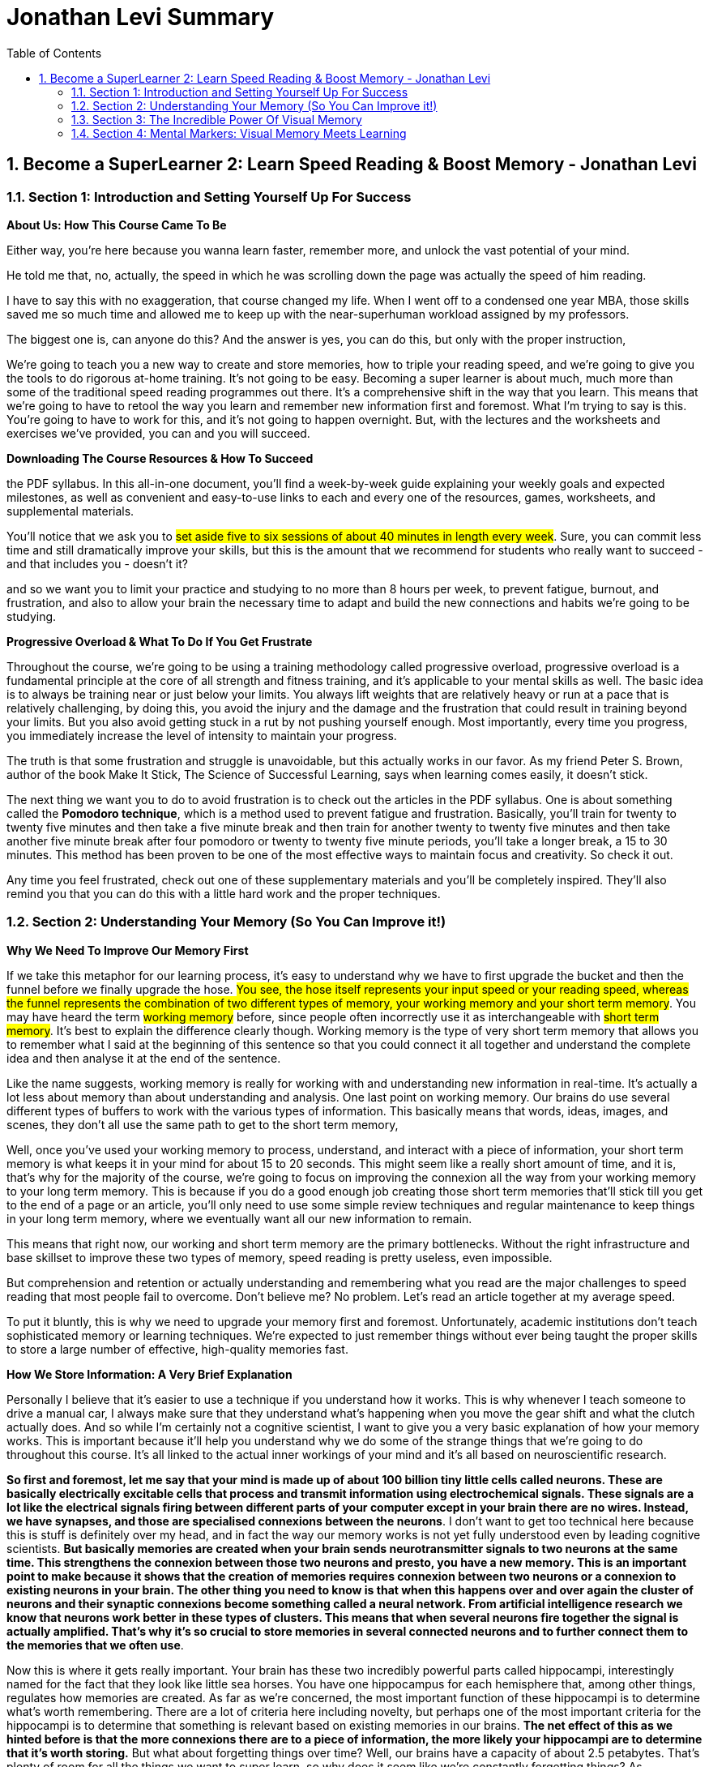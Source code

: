 = Jonathan Levi Summary
:toc: left
:toclevels: 5
:sectnums:
:sectnumlevels: 5

== Become a SuperLearner 2: Learn Speed Reading & Boost Memory - Jonathan Levi

=== Section 1: Introduction and Setting Yourself Up For Success

*About Us: How This Course Came To Be*

Either way, you're here because you wanna learn faster, remember more, and unlock the vast potential of your mind.

He told me that, no, actually, the speed in which he was scrolling down the page was actually the speed of him reading.

I have to say this with no exaggeration, that course changed my life. When I went off to a condensed one year MBA, those skills saved me so much time and allowed me to keep up with the near-superhuman workload assigned by my professors.

The biggest one is, can anyone do this? And the answer is yes, you can do this, but only with the proper instruction,

We're going to teach you a new way to create and store memories, how to triple your reading speed, and we're going to give you the tools to do rigorous at-home training. It's not going to be easy. Becoming a super learner is about much, much more than some of the traditional speed reading programmes out there. It's a comprehensive shift in the way that you learn. This means that we're going to have to retool the way you learn and remember new information first and foremost. What I'm trying to say is this. You're going to have to work for this, and it's not going to happen overnight. But, with the lectures and the worksheets and exercises we've provided, you can and you will succeed.

*Downloading The Course Resources & How To Succeed*

the PDF syllabus. In this all-in-one document, you’ll find a week-by-week guide explaining your weekly goals and expected milestones, as well as convenient and easy-to-use links to each and every one of the resources, games, worksheets, and supplemental materials.

You’ll notice that we ask you to #set aside five to six sessions of about 40 minutes in length every week#. Sure, you can commit less time and still dramatically improve your skills, but this is the amount that we recommend for students who really want to succeed - and that includes you - doesn’t it?

and so we want you to limit your practice and studying to no more than 8 hours per week, to prevent fatigue, burnout, and frustration, and also to allow your brain the necessary time to adapt and build the new connections and habits we’re going to be studying.

*Progressive Overload & What To Do If You Get Frustrate*

Throughout the course, we're going to be using a training methodology called progressive overload, progressive overload is a fundamental principle at the core of all strength and fitness training, and it's applicable to your mental skills as well. The basic idea is to always be training near or just below your limits. You always lift weights that are relatively heavy or run at a pace that is relatively challenging, by doing this, you avoid the injury and the damage and the frustration that could result in training beyond your limits. But you also avoid getting stuck in a rut by not pushing yourself enough. Most importantly, every time you progress, you immediately increase the level of intensity to maintain your progress.

The truth is that some frustration and struggle is unavoidable, but this actually works in our favor. As my friend Peter S. Brown, author of the book Make It Stick, The Science of Successful Learning, says when learning comes easily, it doesn't stick.

The next thing we want you to do to avoid frustration is to check out the articles in the PDF syllabus. One is about something called the *Pomodoro technique*, which is a method used to prevent fatigue and frustration. Basically, you'll train for twenty to twenty five minutes and then take a five minute break and then train for another twenty to twenty five minutes and then take another five minute break after four pomodoro or twenty to twenty five minute periods, you'll take a longer break, a 15 to 30 minutes. This method has been proven to be one of the most effective ways to maintain focus and creativity. So check it out.

Any time you feel frustrated, check out one of these supplementary materials and you'll be completely inspired. They'll also remind you that you can do this with a little hard work and the proper techniques.

=== Section 2: Understanding Your Memory (So You Can Improve it!)

*Why We Need To Improve Our Memory First*

If we take this metaphor for our learning process, it's easy to understand why we have to first upgrade the bucket and then the funnel before we finally upgrade the hose. #You see, the hose itself represents your input speed or your reading speed, whereas the funnel represents the combination of two different types of memory, your working memory and your short term memory#. You may have heard the term #working memory# before, since people often incorrectly use it as interchangeable with #short term memory#. It's best to explain the difference clearly though. Working memory is the type of very short term memory that allows you to remember what I said at the beginning of this sentence so that you could connect it all together and understand the complete idea and then analyse it at the end of the sentence.

Like the name suggests, working memory is really for working with and understanding new information in real-time. It's actually a lot less about memory than about understanding and analysis. One last point on working memory. Our brains do use several different types of buffers to work with the various types of information. This basically means that words, ideas, images, and scenes, they don't all use the same path to get to the short term memory,

Well, once you've used your working memory to process, understand, and interact with a piece of information, your short term memory is what keeps it in your mind for about 15 to 20 seconds. This might seem like a really short amount of time, and it is, that's why for the majority of the course, we're going to focus on improving the connexion all the way from your working memory to your long term memory. This is because if you do a good enough job creating those short term memories that'll stick till you get to the end of a page or an article, you'll only need to use some simple review techniques and regular maintenance to keep things in your long term memory, where we eventually want all our new information to remain.

This means that right now, our working and short term memory are the primary bottlenecks. Without the right infrastructure and base skillset to improve these two types of memory, speed reading is pretty useless, even impossible.

But comprehension and retention or actually understanding and remembering what you read are the major challenges to speed reading that most people fail to overcome. Don't believe me? No problem. Let's read an article together at my average speed.

To put it bluntly, this is why we need to upgrade your memory first and foremost. Unfortunately, academic institutions don't teach sophisticated memory or learning techniques. We're expected to just remember things without ever being taught the proper skills to store a large number of effective, high-quality memories fast.

*How We Store Information: A Very Brief Explanation*

Personally I believe that it's easier to use a technique if you understand how it works. This is why whenever I teach someone to drive a manual car, I always make sure that they understand what's happening when you move the gear shift and what the clutch actually does. And so while I'm certainly not a cognitive scientist, I want to give you a very basic explanation of how your memory works. This is important because it'll help you understand why we do some of the strange things that we're going to do throughout this course. It's all linked to the actual inner workings of your mind and it's all based on neuroscientific research.

*So first and foremost, let me say that your mind is made up of about 100 billion tiny little cells called neurons. These are basically electrically excitable cells that process and transmit information using electrochemical signals. These signals are a lot like the electrical signals firing between different parts of your computer except in your brain there are no wires. Instead, we have synapses, and those are specialised connexions between the neurons*. I don't want to get too technical here because this is stuff is definitely over my head, and in fact the way our memory works is not yet fully understood even by leading cognitive scientists. *But basically memories are created when your brain sends neurotransmitter signals to two neurons at the same time. This strengthens the connexion between those two neurons and presto, you have a new memory. This is an important point to make because it shows that the creation of memories requires connexion between two neurons or a connexion to existing neurons in your brain. The other thing you need to know is that when this happens over and over again the cluster of neurons and their synaptic connexions become something called a neural network. From artificial intelligence research we know that neurons work better in these types of clusters. This means that when several neurons fire together the signal is actually amplified. That's why it's so crucial to store memories in several connected neurons and to further connect them to the memories that we often use*.

Now this is where it gets really important. Your brain has these two incredibly powerful parts called hippocampi, interestingly named for the fact that they look like little sea horses. You have one hippocampus for each hemisphere that, among other things, regulates how memories are created. As far as we're concerned, the most important function of these hippocampi is to determine what's worth remembering. There are a lot of criteria here including novelty, but perhaps one of the most important criteria for the hippocampi is to determine that something is relevant based on existing memories in our brains. *The net effect of this as we hinted before is that the more connexions there are to a piece of information, the more likely your hippocampi are to determine that it's worth storing.* But what about forgetting things over time? Well, our brains have a capacity of about 2.5 petabytes. That's plenty of room for all the things we want to super learn, so why does it seem like we're constantly forgetting things? As researchers have recently found, our brains actively forget memories in order to remain efficient and healthy. *Our brains know they're only two percent of our body mass, take up 20% of our energy consumption, so keeping them efficient is a huge evolutionary advantage for our bodies*. In fact, forgetting irrelevant information is so important that there are numerous mechanisms in the brain used to forget things based on whether it determines it should be forgotten because of trauma or just because it's not useful. In some of these processes the hippocampi are at play again and they're always searching for relevance and applicability. At the end of the day, this means that having many connexions to our memories has another massive benefit. It makes it less likely for them to be removed or to fade away. To give you a metaphor of this, I want you to imagine two roads, one is a six lane highway connecting eight medium-sized towns and another one is a country road connected one house to another. Now imagine that the state budget only has room to repair and maintain some of these roads, not all of them. Which road is more likely to receive regular maintenance and improvements? Which is more likely to be neglected and erode away? This for example is why you rarely forget information like your childhood address even if you haven't used it for years and years. Because there are so many connexions and stories and experiences around that piece of information your brain determines that it's critical and will never erode it away. Knowing this can benefit us tremendously. *The process of super learning necessitates that we create more connexions to the information we want to learn*. This way the mind is forced to remember it like we would remember everyday information that we use. Think about how children learn. For example, they pick up a spoon and they play with it time and time again. They eat with it, they drop it on the floor, all the while they're building connexions and an understanding and a history around that spoon, what it does and how it feels. Finally they learn to remember a sound, a name for it, spoon. This is also why writing things down or any type of pneumonic, even the basic ones, is a useful tactic for learning. You see, you're simply creating new memories in the form of stories or sentences and tying new information like the order of operations First, outer, inner, last in mathematics, to a word that you already know, FOIL. But what about in the adult brain? Of course, there are different requirements for adults to learn than for children, right? Well first and foremost I want to dispel the myth that children's brains are somehow better at absorbing new information or that they have a higher neuroplasticity.

*Recent studies have actually shown that this is simply not true. The reason that children seem to learn with more ease is that they're learning literally every waking hour and all information is new and exciting information for them. Furthermore, research shows that our brains do play by the use it or lose it rule. Most adults lose the ability to learn rapidly simply because they settle into their day-job and they stop learning in the volume that they used to as children, not because their brain chemistry or neuroplasticity have actually changed*. With that said, there are definitely some requirements that are unique to adult learners. In fact, in the 1950s one of the leading researchers in adult education, Malcolm Knowles published a book around the five requirements for adult learning. Now that we understand how the brain works a little bit, I don't think any of them will surprise you. T

here are *number one*: self-concept. Adults are self-directed and independent. They need to take an active role in creating their learning experience.

*Number two*: the role of experience. Adults have a growing reservoir of experience including mistakes that is a critical resource for their learning.

*Number three*: readiness to learn. Adults are most ready to learn things that are pertinent to their daily life situations.

*Number four*: orientation to learning. Adults respond best to learning that will be immediately applicable. Adults are more problem-centered than subject-centered in their learning.

*Number five*: motivation to learn. For adults, the motivation to learn is internal. This means that they must know why they need to learn this new information. So do you understand why we've done some of the things we've done in the last few lectures? Explaining why you need to know things, making you set your own goals and schedule your own learning sessions. In general you can leave it up to us as your instructors to make sure that this course follows along with all five requirements for adult andragogy as well as to conform to the formula that best suits your very picky hippocampi. But as we said before we can go far beyond this, beyond just setting up the materials in a way that's interesting to you and your brain. We can actually build synaptic connexions and memories in a much more efficient and rich way. And that is what we're gonna be learning in the next lectures, but first make sure to check out the PDF syllabus because there's a good amount of homework and a tonne of optional reading materials on everything we've learned in this lecture.


*The Importance Of Combining Games With Real Life Application*

the PDF syllabus or in the daily training log.

To sum it up: Do the exercises, but please, make time every day to apply these techniques to something besides the games in the upcoming sections. Really, because until you actually try to use these techniques for the areas of life that you need them the most, you simply won't figure out how to best adapt, apply, and enhance them to meet your specific goals. So, as you go along throughout the rest of the course, I want you to remember that the games are important, but that the real test of your super-learner skills is whether or not you can memorise everyday information, speed-read your daily reading assignments, and learn actual skills faster.

*Chunking: Navigating The Brain’s Natural Limitations*

Soon we're going to learn how to "trick" the *hippocampi* into viewing things we want to learn as novel, exciting, relevant, and totally worth storing in our short term and longterm memory. However, before we get there, we need to focus on the working memory, that funnel that we were talking about earlier. This is pretty exciting because we can actually start to see some huge gains to our memory capacity very quickly by understanding how to take advantage of our working memory properly. Have you ever wondered why in every country in the world phone numbers are broken up into three to four digit clusters? Or why your credit card number has those spaces between the numbers? *This phenomena is intentional and it's because of a powerful little brain hack called chunking*. You see, for most people, the working and short term memory can only remember sequences of seven plus or minus two pieces of information. Meaning that three to four pieces of information is easy for just about everyone. That might not seem like a lot, but remember that *your short term memory is, like we said, just a temporary stage that information passes through for about ten to fifteen seconds before going into longterm memory, assuming that the hippocampus deems it's worthy*. It's also worth noting that some people can remember larger chunks of information. If you're curious, you can try to remember chunks of up to seven, eight, or even ten numbers to see where you get stuck. From there, you know how small of chunks you need to break things into. *The chunking system is very good because it's an entry level mnemonic technique. It's not only much faster and easier to learn and play with than some of the heavier visual memory techniques we're going to learn later, but it's also a critical element of the overall technique. This is to say that even after we teach you the methods to remember things way more easily, you're still going to be chunking details or memories into groups of three or four so that they can better comply with the requirements of your short term memory. Sure, we could train your short term memory to hold a larger number of items, but that would only slow you down and place a larger cognitive load on you. At three to five items there is no slow down so it's preferable to work in this range. Furthermore, by chunking groups of items into one entity, we can stack five chunks of five objects each into our working memory and effectively store 25 items in our short term or working memory without any cognitive overload. Because of this massive advantage, you'll notice that all of the world's top memory athletes use systems that are based on chunking combined with powerful visual and spatial memory techniques that we'll be learning later on in the course. The other nice thing about chunking is that it works with just about everything. Take a sequence of numbers or a couple pieces of information. For example, brown dog, tall fence, lost Frisbee. You can even try to chunk information about people into neat little bundles. It might seem strange, but remembering that information in chunks is actually much easier than if it were to be put all together*. The brown dog who saw the tall fence where the Frisbee was lost. Chunking is a well documented psychological phenomenon and we've provided some further reading on it in the PDF syllabus in case you're interested. In the next lecture, we're going to give you a worksheet to show you the power of chunking and to practise this foundational skill a little bit. While we haven't gotten to the really incredible memory techniques yet, you'll already start seeing some improvements if you start breaking information into chunks and this skill is going to come in handy later

*Demonstration: Chunking*

Chunking, and that's because students often misconceive it as a technique when in fact, what Chunking is is kind of a psychological phenomenon.

you're going to be learning about markers, visual markers, and you're going to be learning about compound markers and combining chunking multiple details

But the point is for you to understand this is where chunking shines is instead of creating one visualization for each word, you're going to do the same thing that world memory champions and memory athletes do, which is chunk things together.

I might pick some different chunks here, but by condensing and memorizing three to four things at once, think of it kind of like compression. I need one visualization and I've chunked four to five different words or pieces of information into that visualization.

*Dual Coding & ‘Brute Force’ Learning*

By now, you understand a lot about how the different types of memory work and what's required for adults to learn new information. Maybe you've even started thinking about ways to adhere to these protocols and ways that you could change your learning process to maximise your success. One such strategy is an important practise called dual coding. Remember how we learned that the brain has different buffers for working memory depending on the type of information it's interacting with? Well, in dual coding, we try to get different types of working memory buffers to activate at once, thereby increasing the chances of retention and storage in long-term memory. In the coming lectures, we are going to emphasise how important it is to look at a text or a piece of information from different angles, to ask different types of questions and to use different senses, such as vision and smell, or even emotion, to engage with the material in different ways than you normally would. And this is why. This is also why we advocate a style of learning that I like to call "brute force" learning. This is a term that has been lifted from hacking, where a hacker will attack a server by trying thousands or even tens of thousands of passwords in the same form rapidly, often with a few different machines or different angles. What does this have to do with learning though? Well, as we've just established, the most successful learners attack a piece of material from many angles and perspectives. They read about it, they check out contrasting opinions about it from different sources, they jot down some notes, they teach a few friends about it, they try it out themselves, they look at pictures, you get the idea. All of these different approaches and methods reinforce the learning, connecting it to other types of memory, such as experiential memories, and overall they strengthen the neural network associated with what you are trying to learn. My point is that if you want to learn effectively, at some point you'll need to get your nose out of the book and engage with the material in different ways, from different angles that appeal to you, and apply to the material at hand. A great example of this, by the way, would be to try and explain to some of your friends what you learned in the last few lectures about your memory and about chunking. By teaching this information, you force your brain to look at it from a different angle, to deconstruct it, to form it into your own words, and then to present it in a compelling way. As they say, something once taught is something twice learned, and we would absolutely love to see you get out there and share what you've learned with your friends so far. Since you, as an adult learner, need to be self-directed and make decisions about your experience in order to learn effectively, we leave a lot of the stuff up to you. Though, in the coming chapters, we will give you lots of different exercises to choose from and ensure that your learning is very multidimensional.

=== Section 3: The Incredible Power Of Visual Memory

*Why Images Are The Most Powerful Way To Remember & Learn*

Well, it means that we can not only spot an approaching predator very quickly, we can also remember visual information, or pictures, far faster and with more clarity than we can remember things like spoken words.

It also has to do with the fact that pictures are more heavily encoded and they speak to different types of working memory buffers, as we mentioned before. Pictures are imbued with rich and detailed information, such as colour, context, shape, and size, and they're more likely to have a higher number of neural connexions, as they convey emotion and depth, interaction, and so much more. As they say, a picture is worth a thousand words. Visual information is also alarmingly fast. Research has demonstrated that we can comprehend the contents of an image in just a fraction of a second.

This little demonstration shows us just how effective it is to see things as pictures and symbols rather than auditory information. For this reason, in addition to all the other steps we have to take to prime our memory, it's best that we also learn to transform concepts, ideas, and other important information into imagined visual pictures, or what we call markers, as soon as we possibly can. It won't surprise you to learn, additionally, that the best and most memorable types of visual markers are strange, bizarre, or emotionally connected to memories. After all, adult learners need to connect information to pre-existing knowledge, and as always, our hippocampi are busy working away to determine what stuff matters and what stuff doesn't.

However, the detailed, experiential images, the emotionally significant experience of interacting with a dead body, and the very concrete, minute details are what allowed her to memorise the ligaments much better than the bones.

*When & Why Creativity Training May Be Necessary*

In the last lecture, we told you that one of the goals of SuperLearning is to transform any and every piece of information you want to remember into an image, which we call, a marker.

It's called The Multiple Uses Test and it goes like this. Grab the nearest object to you, perhaps it's a pen, perhaps it's a keyboard, perhaps it's a sheet of paper, it doesn't really matter. Now, write out as many uses as you can think of for that object. Chances are, if you're about average, you can think of around 20 uses and even if you generate 20, you'll probably find that they fall into about seven plus or minus two chunks of similar uses or things that are really close to one another.

But, you can go much further, thinking about things that are completely unrelated to the object, things you may like or dislike.

*What Types Of Images Come Naturally To You?*

As you know doubt remember, connecting new information to existing, strong and inter-connected neural networks is probably the best way to guarantee that the hippocampi will start paying attention.

Ultimately, you have to learn to go with what images come naturally for you. Try to lean towards whatever type of image you find most conductive for you to remember, but just make sure that, number one, there's as much detail as possible

With time, you too will build up a visual library like this one, which will make calling up images much faster and make it much easier to link together strings of images to form complex concepts that easily convert into long term memory.

=== Section 4: Mental Markers: Visual Memory Meets Learning

*How Do We Apply Visual Memory To Reading?*

Since so much of what we learn today comes from books and other forms of written materials, you're probably wondering how we're going to apply the visual memory techniques we've been learning to reading. This is a great question, and it's one of the biggest areas of confusion for most students. After all, it's extremely difficult, maybe even impossible, to generate visual markers while your brain's visual processing power is focused on reading and looking at the symbols on the page. This lecture will explain how it all works. If it's confusing at first, don't worry, because there are plenty of demonstrations and additional lectures on this process coming up soon. *One of those future lectures will come up when we get to speed reading, and it'll explain in detail how you'll use regular intervals of pauses during your reading. This is not just because speed reading is very exhausting for the eyes and for the brain, but also because these pauses allow us to optimise the process of learning*. Think of this as a sort of Adam Smith division of labour type thing, if you've studied economics, or if you've read Tim Ferriss' work, it's what he calls batching like tasks. It's a very well known productivity and efficiency trick, used in factories and companies all over the world, and we're just applying it to reading. *You see, just like there are at least three types of memory, there are also three stages, or processes, of memory. They are, encoding, storage, and retrieval. Where most people get into trouble is that they try to do all three at once. Have you ever read a paragraph or a page of text only to realise that you've been deeply immersed in thought and you haven't actually paid attention to anything that you just read? This is what happens when you're trying to do all three memory processes at once. On the other hand, if you've ever studied process operations management or economics, you know that grouping similar tasks together is an efficient way to minimise waste. I mean, you don't wash one shirt at a time and then put it in the dryer all by itself. You wash all of your clothes together, put them all in the dryer together, and then fold them when they're all done, right? With reading, you've been doing it one shirt at a time, trying to multitask the washing and drying and folding for each shirt. It's just as inefficient as it sounds, and so we're going to separate it out into three separate processes to reduce cognitive strain and improve overall efficiency*.

*Now I know what you're thinking, how exactly do we do that? Well, because of the limitations on your short term memory and the inherent difficulty in multitasking visualisation with reading, we'll be learning how to make short pauses of about one to two seconds after each page, or even take micro pauses of just fractions of a second after reading information-dense paragraphs. You'll also take longer pauses every 10 minutes or less to review what you've already hopefully put into the beginning stages of long term memory. As we're going to discover, when we learn about space repetition software, you brain needs to periodically repeat and review information in increasingly long intervals in order to remember it and prove to the hippocampi that it's relevant and worth remembering. This is similar to the idea that you must continue weight training to improve your strength and increase muscle mass. If your brain, like your body, thinks that the information you're using is a one off occurrence, it won't waste the time investing the resources to remember it*.

*In short, this is why we take small pauses after each page and much longer pauses of 15 to 30 seconds after each chapter, to play back and retrieve our stored markers and perform a form of spaced repetition to improve our long term retention. This also means that it's not a bad idea to spend a few minutes a week reviewing markers and ideas from books you've read months or even years before, if you really wish to remember them*.

Don't worry, we're gonna go into a procedure and a habit for all that stuff later on in the course. But for now, you need only to be aware of this process and how it works. Before we can get into any of this, we need to master the concept of markers, or the quick visual associations that we've been learning about up until now. *While we're discussing images and visual markers, it's worth noting that not all markers have to be visual. In fact, smell is actually a more memorable sense than vision. Of course, we can't understand an entire book using our sense of smell alone, and so we're focusing on images, but if you read about, say, chocolate, and you can conjure up the smell or the taste of chocolate, that's actually a great marker for remembering that data point. And if it works for you, even better. Whatever types of markers we use, whether they're visual or sensory or some other types that we have yet to learn about, it'll almost certainly be a mix in the end. This mix of markers, when retrieved and reviewed, reminds us of the details that we've decided we need to remember. And when combined with our existing knowledge and opinions and ideas about the content, it allows us to dual code and store information into long term memory very quickly and very effectively*.

*So, instead of reading back over the chapter, we can retrieve all of the markers we've created and start thinking about how they're connected together logically. We play them back almost like a film strip in our minds, and that helps our retrieval*. It also, as an added benefit, serves as little landmarks throughout the page, which if we need an extraordinarily detailed level of information, like exact dates, we can actually go back because we have our landmarks of markers and they tell us exactly where we need to find that information. In time, we'll be learning to sight read, which will take visual information in the form of words and symbols and convert them much more quickly and efficiently into sets of markers that relate to one another and form a cohesive picture. We're getting there, but for now just be patient, and keep working hard on your foundational memory skills like markers and chunking.

---

*Demonstration: Visualization Of Words And Concepts From Text*

---

*Creating Effective Markers For Better Memory*

*So what makes a good, high quality, memorable marker that can be easily linked and stored in our long term memory?*

*first and foremost, markers represent a concept or an idea, not a generic fluffy concept idea, but rather a very specific picture that articulates a concrete concept, one that can be easily retrieved from memory*.

*The next important criteria is that our markers are imbued with rich details*.

*However, even if descriptive details are not given, you should create your own because this mental process will make the images much more memorable.*

*So when I say that I'm picturing a very detailed image, it doesn't actually mean that it should take any longer. It just means I'm making sure that the images that pop up have a level of detail. That means that they are either specific images from memory or images that we can describe with a high level of vivid detail. The third important criteria of each marker is that it can be easily connected to other markers that come with it.*

*But for now, it's important that you understand that by using these highly detailed markers, we are able to remember more details with fewer memory points, a sort of chunking or compression of memory information, because each detail encodes some information*.

*This leads me to the fourth critical aspect of a good marker, and it probably won't come as any surprise. Good markers can be easily and quickly converted to images*.

*The fifth important point to consider when creating markers is the differentiation between problems and solutions*. If the paragraph you're reading presents both a problem and a solution or a conflict and a resolution, it's always better to prioritize the solution or resolution, not the question.

*The sixth and last element of a good marker is that it connects to existing knowledge whenever possible*

*In a sense, you want to create markers for one hundred percent of important details so that if and when your brain forgets the 80 percent of details that are mere set up an explanation, you will still have markers for the 20 percent or less of details that are crucial for understanding. This 20 percent will become your anchor for remembering the overall thoughts and ideas in the books and articles you read. And so you want to make sure they are high quality*.

*First and foremost*, high quality markers represent specific ideas or concepts that can be easily understood.

*Next*, high quality markers are themselves imbued with rich detail such as colors, textures and so on.

*Third*, high quality markers are clearly and logically interconnected to one another.

*Fourth*, high quality markers emphasize outcomes or resolutions, not questions or initial conflicts

*Fifth* high quality markers come in volume. At this stage, the more the merrier.

And *finally*, markers draw upon existing memories whenever possible. Great.

*There is no such thing as the perfect marker for you is the marker that's going to be easy to create and easy to remember. Simply transitioning your learning and memory process from a strictly auditory to a visual one is going to give you a quantum leap in how well you're able to memorize the things you learn*.

---

